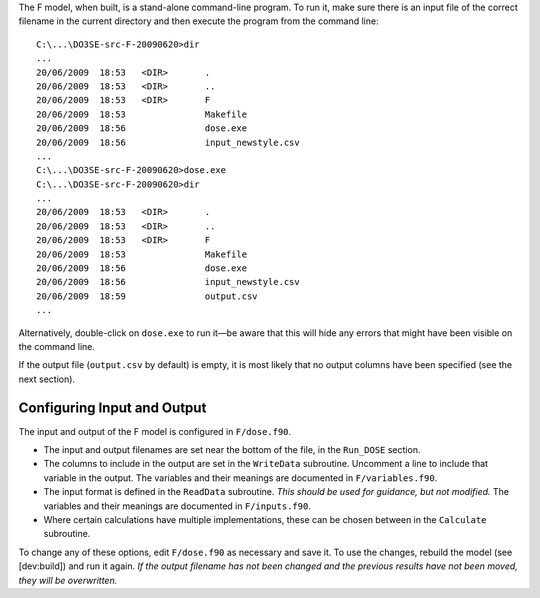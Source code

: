The F model, when built, is a stand-alone command-line program. To run
it, make sure there is an input file of the correct filename in the
current directory and then execute the program from the command line:

::

    C:\...\DO3SE-src-F-20090620>dir
    ...
    20/06/2009  18:53   <DIR>       .
    20/06/2009  18:53   <DIR>       ..
    20/06/2009  18:53   <DIR>       F
    20/06/2009  18:53               Makefile
    20/06/2009  18:56               dose.exe
    20/06/2009  18:56               input_newstyle.csv
    ...
    C:\...\DO3SE-src-F-20090620>dose.exe
    C:\...\DO3SE-src-F-20090620>dir
    ...
    20/06/2009  18:53   <DIR>       .
    20/06/2009  18:53   <DIR>       ..
    20/06/2009  18:53   <DIR>       F
    20/06/2009  18:53               Makefile
    20/06/2009  18:56               dose.exe
    20/06/2009  18:56               input_newstyle.csv
    20/06/2009  18:59               output.csv
    ...

Alternatively, double-click on ``dose.exe`` to run it—be aware that this
will hide any errors that might have been visible on the command line.

If the output file (``output.csv`` by default) is empty, it is most
likely that no output columns have been specified (see the next
section).

Configuring Input and Output
----------------------------

The input and output of the F model is configured in ``F/dose.f90``.

-  The input and output filenames are set near the bottom of the file,
   in the ``Run_DOSE`` section.

-  The columns to include in the output are set in the ``WriteData``
   subroutine. Uncomment a line to include that variable in the output.
   The variables and their meanings are documented in
   ``F/variables.f90``.

-  The input format is defined in the ``ReadData`` subroutine. *This
   should be used for guidance, but not modified.* The variables and
   their meanings are documented in ``F/inputs.f90``.

-  Where certain calculations have multiple implementations, these can
   be chosen between in the ``Calculate`` subroutine.

To change any of these options, edit ``F/dose.f90`` as necessary and
save it. To use the changes, rebuild the model (see [dev:build]) and run
it again. *If the output filename has not been changed and the previous
results have not been moved, they will be overwritten.*

